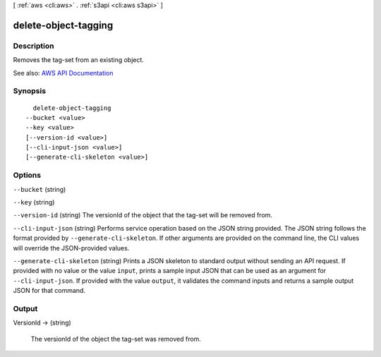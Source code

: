 [ :ref:`aws <cli:aws>` . :ref:`s3api <cli:aws s3api>` ]

.. _cli:aws s3api delete-object-tagging:


*********************
delete-object-tagging
*********************



===========
Description
===========

Removes the tag-set from an existing object.

See also: `AWS API Documentation <https://docs.aws.amazon.com/goto/WebAPI/s3-2006-03-01/DeleteObjectTagging>`_


========
Synopsis
========

::

    delete-object-tagging
  --bucket <value>
  --key <value>
  [--version-id <value>]
  [--cli-input-json <value>]
  [--generate-cli-skeleton <value>]




=======
Options
=======

``--bucket`` (string)


``--key`` (string)


``--version-id`` (string)
The versionId of the object that the tag-set will be removed from.

``--cli-input-json`` (string)
Performs service operation based on the JSON string provided. The JSON string follows the format provided by ``--generate-cli-skeleton``. If other arguments are provided on the command line, the CLI values will override the JSON-provided values.

``--generate-cli-skeleton`` (string)
Prints a JSON skeleton to standard output without sending an API request. If provided with no value or the value ``input``, prints a sample input JSON that can be used as an argument for ``--cli-input-json``. If provided with the value ``output``, it validates the command inputs and returns a sample output JSON for that command.



======
Output
======

VersionId -> (string)

  The versionId of the object the tag-set was removed from.

  

